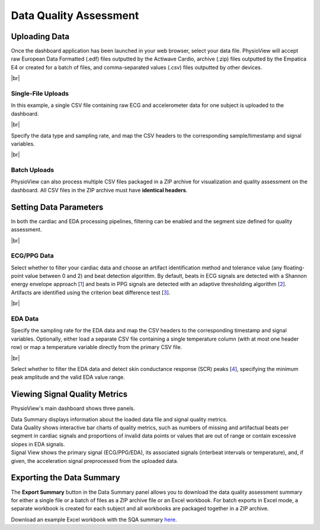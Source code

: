.. raw:: html

    <style type="text/css">
        .bolditalic {
            font-weight: bold;
            font-style: italic;
        }
    </style>

.. role:: bolditalic
   :class: bolditalic

.. |br| raw:: html

   <div style="margin-top: 30px"></div>

=======================
Data Quality Assessment
=======================

Uploading Data
==============

Once the dashboard application has been launched in your web browser, select
your data file. PhysioView will accept raw European Data Formatted (.edf) files
outputted by the Actiwave Cardio, archive (.zip) files outputted by the
Empatica E4 or created for a batch of files, and comma-separated values (.csv)
files outputted by other devices.

|br|

Single-File Uploads
-------------------

In this example, a single CSV file containing raw ECG and accelerometer
data for one subject is uploaded to the dashboard.

.. image:: _static/dashboard-upload-1.png
    :width: 700
    :align: center

|br|

| Specify the data type and sampling rate, and map the CSV headers to the
  corresponding sample/timestamp and signal variables.

.. image:: _static/dashboard-upload-2.png
    :width: 700
    :align: center

|br|

Batch Uploads
-------------

PhysioView can also process multiple CSV files packaged in a ZIP archive for
visualization and quality assessment on the dashboard. All CSV files in the
ZIP archive must have **identical headers**.

.. image:: _static/dashboard-batch-upload.png
    :width: 700
    :align: center

Setting Data Parameters
=======================

In both the cardiac and EDA processing pipelines, filtering can be enabled
and the segment size defined for quality assessment.

|br|

ECG/PPG Data
------------

Select whether to filter your cardiac data and choose an artifact
identification method and tolerance value (any floating-point value between
0 and 2) and beat detection algorithm. By default, beats in ECG signals are
detected with a Shannon energy envelope approach [1_] and beats in PPG
signals are detected with an adaptive thresholding algorithm [2_]. Artifacts
are identified using the criterion beat difference test [3_].

.. image:: _static/dashboard-upload-3.png
    :width: 700
    :align: center

.. _1: https://doi.org/10.1016/j.bspc.2011.03.004
.. _2: https://doi.org/10.1016/j.trf.2019.09.015
.. _3: https://doi.org/10.1111/j.1469-8986.1990.tb01982.x

|br|

EDA Data
--------

Specify the sampling rate for the EDA data and map the CSV headers to the
corresponding timestamp and signal variables. Optionally, either load a
separate CSV file containing a single temperature column (with at most one
header row) or map a temperature variable directly from the primary CSV file.

.. image:: _static/dashboard-eda-setup.png
    :width: 700
    :align: center

|br|

| Select whether to filter the EDA data and detect skin conductance response
  (SCR) peaks [4_], specifying the minimum peak amplitude and the valid EDA
  value range.

.. image:: _static/dashboard-eda-params.png
    :width: 350
    :align: center

.. _4: https://doi.org/10.1109/JTEHM.2018.2878000

Viewing Signal Quality Metrics
==============================

PhysioView's main dashboard shows three panels.

.. image:: _static/dashboard-main.png
    :width: 700
    :align: center

| :bolditalic:`Data Summary` displays information about the loaded data file
  and signal quality metrics.

| :bolditalic:`Data Quality` shows interactive bar charts of quality
  metrics, such as numbers of missing and artifactual beats per segment in
  cardiac signals and proportions of invalid data points or values that are
  out of range or contain excessive slopes in EDA signals.

| :bolditalic:`Signal View` shows the primary signal (ECG/PPG/EDA), its
  associated signals (interbeat intervals or temperature), and, if given,
  the acceleration signal preprocessed from the uploaded data.

Exporting the Data Summary
==========================

The **Export Summary** button in the :bolditalic:`Data Summary` panel allows you
to download the data quality assessment summary for either a single file or a
batch of files as a ZIP archive file or an Excel workbook. For batch
exports in Excel mode, a separate workbook is created for each subject and
all workbooks are packaged together in a ZIP archive.

.. image:: _static/dashboard-export-1.png
    :width: 700
    :align: center

| Download an example Excel workbook with the SQA summary `here <../../../examples/sample_ecg_acc_sqa_summary.xlsx>`_.